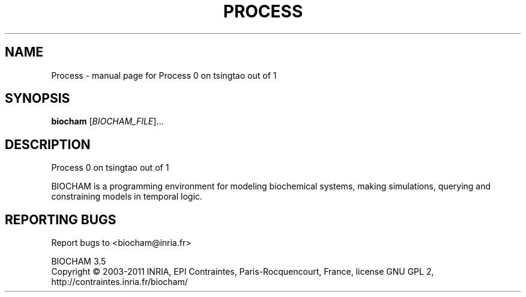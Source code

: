 .\" DO NOT MODIFY THIS FILE!  It was generated by help2man 1.37.1.
.TH PROCESS "1" "January 2014" "Process 0 on tsingtao out of 1" "User Commands"
.SH NAME
Process \- manual page for Process 0 on tsingtao out of 1
.SH SYNOPSIS
.B biocham
[\fIBIOCHAM_FILE\fR]...
.SH DESCRIPTION
Process 0 on tsingtao out of 1
.PP
BIOCHAM is a programming environment for modeling biochemical systems,
making simulations, querying and constraining models in temporal logic.
.SH "REPORTING BUGS"
Report bugs to <biocham@inria.fr>
.PP
.br
BIOCHAM 3.5
.br
Copyright \(co 2003\-2011 INRIA, EPI Contraintes, Paris\-Rocquencourt, France,
license GNU GPL 2, http://contraintes.inria.fr/biocham/
